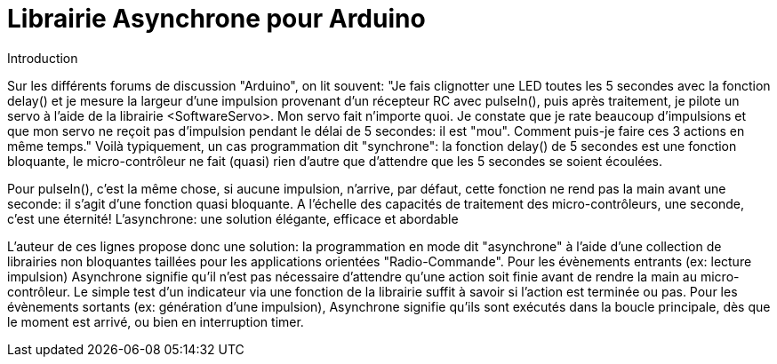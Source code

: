 = Librairie Asynchrone pour Arduino =

Introduction

Sur les différents forums de discussion "Arduino", on lit souvent:
"Je fais clignotter une LED toutes les 5 secondes avec la fonction delay() et 
je mesure la largeur d'une impulsion provenant d'un récepteur RC avec pulseIn(), 
puis après traitement, je pilote un servo à l'aide de la librairie <SoftwareServo>. 
Mon servo fait n'importe quoi. Je constate que je rate beaucoup d'impulsions et 
que mon servo ne reçoit pas d'impulsion pendant le délai de 5 secondes:  il est "mou". 
Comment puis-je faire ces 3 actions en même temps."
Voilà typiquement, un cas programmation dit "synchrone": la fonction delay() de 5 secondes 
est une fonction bloquante, le micro-contrôleur ne fait (quasi) rien d'autre que d'attendre 
que les 5 secondes se soient écoulées.

Pour pulseIn(), c'est la même chose, si aucune impulsion, n'arrive, par défaut, 
cette fonction ne rend pas la main avant une seconde:  il s'agit d'une fonction quasi bloquante. 
A l'échelle des capacités de traitement des micro-contrôleurs, une seconde, c'est une éternité!
L'asynchrone: une solution élégante, efficace et abordable

L'auteur de ces lignes propose donc une solution: la programmation en mode dit "asynchrone" à l'aide 
d'une collection de  librairies non bloquantes taillées pour les applications orientées "Radio-Commande". 
Pour les évènements entrants  (ex: lecture impulsion) Asynchrone signifie qu'il n'est pas nécessaire 
d'attendre qu'une action soit finie avant de rendre la main au micro-contrôleur. Le simple test d'un 
indicateur via une fonction de la librairie suffit à savoir si l'action est terminée ou pas. 
Pour les évènements sortants (ex: génération d'une impulsion), Asynchrone signifie qu'ils sont 
exécutés dans la boucle principale, dès que le moment est arrivé, ou bien en interruption timer.
